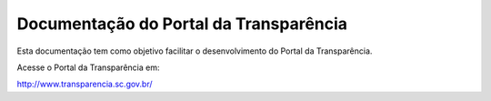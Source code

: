 Documentação do Portal da Transparência
=======================================

Esta documentação tem como objetivo facilitar o desenvolvimento do Portal da Transparência.

Acesse o Portal da Transparência em:

http://www.transparencia.sc.gov.br/
